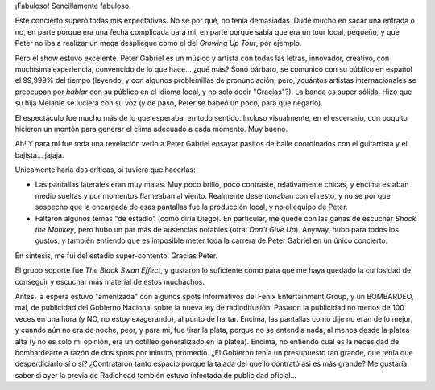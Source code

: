 .. title: Peter Gabriel en Buenos Aires - Small Place Tour 2009
.. slug: peter_gabriel_en_buenos_aires_-_small_place_tour_2009
.. date: 2009-03-25 21:59:19 UTC-03:00
.. tags: Música,recitales
.. category: 
.. link: 
.. description: 
.. type: text
.. author: cHagHi
.. from_wp: True

¡Fabuloso! Sencillamente fabuloso.

Este concierto superó todas mis expectativas. No se por qué, no tenía
demasiadas. Dudé mucho en sacar una entrada o no, en parte porque era
una fecha complicada para mi, en parte porque sabía que era un tour
local, pequeño, y que Peter no iba a realizar un mega despliegue como el
del *Growing Up Tour*, por ejemplo.

.. thumbnail:: /images/pg_afiche.jpg
   :alt: Peter Gabriel
   :align: center

   Peter Gabriel

Pero el show estuvo excelente. Peter Gabriel es un músico y artista con
todas las letras, innovador, creativo, con muchísima experiencia,
convencido de lo que hace... ¿qué más? Sonó bárbaro, se comunicó con su
público en español el 99,999% del tiempo (leyendo, y con algunos
problemillas de pronunciación, pero, ¿cuántos artistas internacionales
se preocupan por *hablar* con su público en el idioma local, y no solo
decir "Gracias"?). La banda es super sólida. Hizo que su hija Melanie se
luciera con su voz (y de paso, Peter se babeó un poco, para que
negarlo).

El espectáculo fue mucho más de lo que esperaba, en todo sentido.
Incluso visualmente, en el escenario, con poquito hicieron un montón
para generar el clima adecuado a cada momento. Muy bueno.

Ah! Y para mi fue toda una revelación verlo a Peter Gabriel ensayar
pasitos de baile coordinados con el guitarrista y el bajista... jajaja.

Unicamente haría dos críticas, si tuviera que hacerlas:

-  Las pantallas laterales eran muy malas. Muy poco brillo, poco
   contraste, relativamente chicas, y encima estaban medio sueltas y por
   momentos flameaban al viento. Realmente desentonaban con el resto, y
   no se por que sospecho que la encargada de esas pantallas fue la
   producción local, y no el equipo de Peter.
-  Faltaron algunos temas "de estadio" (como diría Diego). En
   particular, me quedé con las ganas de escuchar *Shock the Monkey*,
   pero hubo un par más de ausencias notables (otra: *Don't Give Up*).
   Anyway, hubo para todos los gustos, y también entiendo que es
   imposible meter toda la carrera de Peter Gabriel en un único
   concierto.

En síntesis, me fui del estadio super-contento. Gracias Peter.

El grupo soporte fue *The Black Swan Effect*, y gustaron lo suficiente
como para que me haya quedado la curiosidad de conseguir y escuchar más
material de estos muchachos.

Antes, la espera estuvo "amenizada" con algunos spots informativos del
Fenix Entertainment Group, y un BOMBARDEO, mal, de publicidad del
Gobierno Nacional sobre la nueva ley de radiodifusión. Pasaron la
publicidad no menos de 100 veces en una hora (y NO, no estoy
exagerando), al punto de hartar. Encima, las pantallas como dije no eran
de lo mejor, y cuando aún no era de noche, peor, y para mi, fue tirar la
plata, porque no se entendía nada, al menos desde la platea alta (y no
es solo mi opinión, era un cotilleo generalizado en la platea). Encima,
no entiendo cual es la necesidad de bombardearte a razón de dos spots
por minuto, promedio. ¿El Gobierno tenía un presupuesto tan grande, que
tenía que desperdiciarlo sí o sí? ¿Contrataron
tanto espacio porque la tajada del que lo contrató asi es más grande? Me
gustaría saber si ayer la previa de Radiohead también estuvo infectada
de publicidad oficial...

